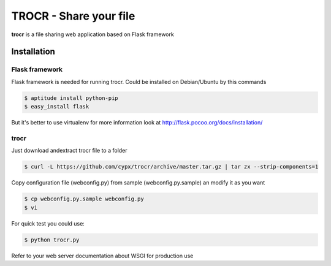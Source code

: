 **********************************
TROCR  - Share your file 
**********************************

**trocr** is a file sharing web application based on Flask framework 

Installation
##############

Flask framework
*****************

Flask framework is needed for running trocr.
Could be installed on Debian/Ubuntu by this commands

.. code-block:: bash

	$ aptitude install python-pip
	$ easy_install flask

But it's better to use virtualenv for more information look at `<http://flask.pocoo.org/docs/installation/>`__ 

trocr
*******
Just download andextract trocr file to a folder 

.. code-block:: bash

	$ curl -L https://github.com/cypx/trocr/archive/master.tar.gz | tar zx --strip-components=1

Copy configuration file (webconfig.py) from sample (webconfig.py.sample) an modify it as you want

.. code-block:: bash

	$ cp webconfig.py.sample webconfig.py
	$ vi 

For quick test you could use:

.. code-block:: bash

	$ python trocr.py

Refer to your web server documentation about WSGI for production use
